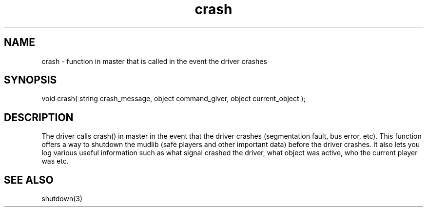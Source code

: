 .\"function in master that is called when the driver crashes.
.TH crash 4 "5 Sep 1994" MudOS "Driver Applies"

.SH NAME
crash - function in master that is called in the event the driver crashes

.SH SYNOPSIS
void crash( string crash_message, object command_giver, object current_object );

.SH DESCRIPTION
The driver calls crash() in master in the event that the driver crashes
(segmentation fault, bus error, etc).  This function offers a way to
shutdown the mudlib (safe players and other important data) before the driver
crashes.  It also lets you log various useful information such as what
signal crashed the driver, what object was active, who the current player
was etc.

.SH SEE ALSO
shutdown(3)
